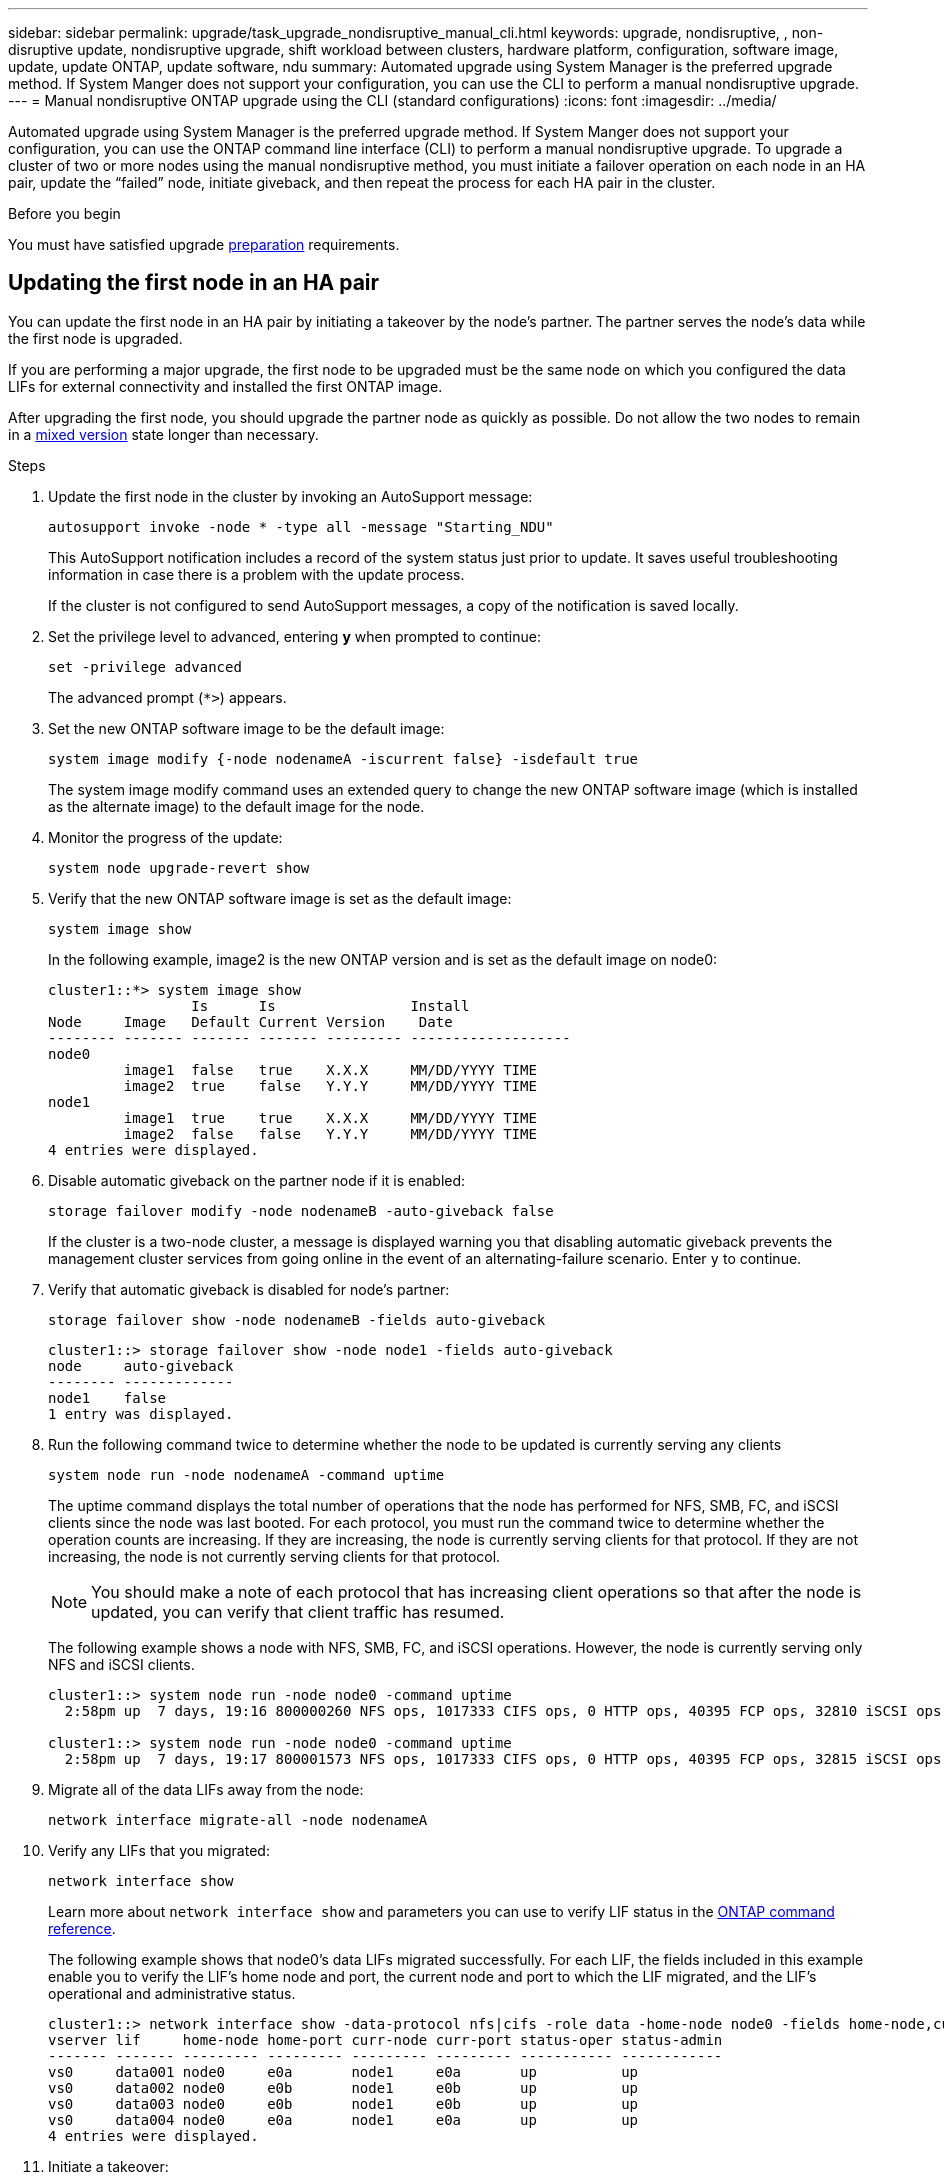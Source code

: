 ---
sidebar: sidebar
permalink: upgrade/task_upgrade_nondisruptive_manual_cli.html
keywords: upgrade, nondisruptive, , non-disruptive update, nondisruptive upgrade, shift workload between clusters, hardware platform, configuration, software image, update, update ONTAP, update software, ndu
summary: Automated upgrade using System Manager is the preferred upgrade method.  If System Manger does not support your configuration, you can use the CLI to perform a manual nondisruptive upgrade. 
---
= Manual nondisruptive ONTAP upgrade using the CLI (standard configurations)
:icons: font
:imagesdir: ../media/

[.lead]
Automated upgrade using System Manager is the preferred upgrade method.  If System Manger does not support your configuration, you can use the ONTAP command line interface (CLI) to perform a manual nondisruptive upgrade.  To upgrade a cluster of two or more nodes using the manual nondisruptive method, you must initiate a failover operation on each node in an HA pair, update the "`failed`" node, initiate giveback, and then repeat the process for each HA pair in the cluster.

.Before you begin

You must have satisfied upgrade link:prepare.html[preparation] requirements.

== Updating the first node in an HA pair

You can update the first node in an HA pair by initiating a takeover by the node's partner. The partner serves the node's data while the first node is upgraded.

If you are performing a major upgrade, the first node to be upgraded must be the same node on which you configured the data LIFs for external connectivity and installed the first ONTAP image.

After upgrading the first node, you should upgrade the partner node as quickly as possible. Do not allow the two nodes to remain in a link:concept_mixed_version_requirements.html[mixed version] state longer than necessary.

.Steps

. Update the first node in the cluster by invoking an AutoSupport message: 
+
[source,cli]
----
autosupport invoke -node * -type all -message "Starting_NDU"
----
+
This AutoSupport notification includes a record of the system status just prior to update. It saves useful troubleshooting information in case there is a problem with the update process.
+
If the cluster is not configured to send AutoSupport messages, a copy of the notification is saved locally.

. Set the privilege level to advanced, entering *y* when prompted to continue: 
+
[source,cli]
----
set -privilege advanced
----
+
The advanced prompt (`*>`) appears.

. Set the new ONTAP software image to be the default image: 
+
[source,cli]
----
system image modify {-node nodenameA -iscurrent false} -isdefault true
----
+
The system image modify command uses an extended query to change the new ONTAP software image (which is installed as the alternate image) to the default image for the node.

. Monitor the progress of the update: 
+
[source,cli]
----
system node upgrade-revert show
----

. Verify that the new ONTAP software image is set as the default image: 
+
[source,cli]
----
system image show
----
+
In the following example, image2 is the new ONTAP version and is set as the default image on node0:
+
----
cluster1::*> system image show
                 Is      Is                Install
Node     Image   Default Current Version    Date
-------- ------- ------- ------- --------- -------------------
node0
         image1  false   true    X.X.X     MM/DD/YYYY TIME
         image2  true    false   Y.Y.Y     MM/DD/YYYY TIME
node1
         image1  true    true    X.X.X     MM/DD/YYYY TIME
         image2  false   false   Y.Y.Y     MM/DD/YYYY TIME
4 entries were displayed.
----

. Disable automatic giveback on the partner node if it is enabled: 
+
[source,cli]
----
storage failover modify -node nodenameB -auto-giveback false
----
+
If the cluster is a two-node cluster, a message is displayed warning you that disabling automatic giveback prevents the management cluster services from going online in the event of an alternating-failure scenario. Enter `y` to continue.

. Verify that automatic giveback is disabled for node's partner: 
+
[source,cli]
----
storage failover show -node nodenameB -fields auto-giveback
----
+
----
cluster1::> storage failover show -node node1 -fields auto-giveback
node     auto-giveback
-------- -------------
node1    false
1 entry was displayed.
----

. Run the following command twice to determine whether the node to be updated is currently serving any clients 
+
[source,cli]
----
system node run -node nodenameA -command uptime
----
+
The uptime command displays the total number of operations that the node has performed for NFS, SMB, FC, and iSCSI clients since the node was last booted. For each protocol, you must run the command twice to determine whether the operation counts are increasing. If they are increasing, the node is currently serving clients for that protocol. If they are not increasing, the node is not currently serving clients for that protocol.
+
[NOTE] 
You should make a note of each protocol that has increasing client operations so that after the node is updated, you can verify that client traffic has resumed.
+
The following example shows a node with NFS, SMB, FC, and iSCSI operations. However, the node is currently serving only NFS and iSCSI clients.
+
----
cluster1::> system node run -node node0 -command uptime
  2:58pm up  7 days, 19:16 800000260 NFS ops, 1017333 CIFS ops, 0 HTTP ops, 40395 FCP ops, 32810 iSCSI ops

cluster1::> system node run -node node0 -command uptime
  2:58pm up  7 days, 19:17 800001573 NFS ops, 1017333 CIFS ops, 0 HTTP ops, 40395 FCP ops, 32815 iSCSI ops
----

. Migrate all of the data LIFs away from the node: 
+
[source,cli]
----
network interface migrate-all -node nodenameA
----

. Verify any LIFs that you migrated: 
+
[source,cli]
----
network interface show
----
+
Learn more about `network interface show` and parameters you can use to verify LIF status in the link:https://docs.netapp.com/us-en/ontap-cli/network-interface-show.html[ONTAP command reference^].
+
The following example shows that node0's data LIFs migrated successfully. For each LIF, the fields included in this example enable you to verify the LIF's home node and port, the current node and port to which the LIF migrated, and the LIF's operational and administrative status.
+
----
cluster1::> network interface show -data-protocol nfs|cifs -role data -home-node node0 -fields home-node,curr-node,curr-port,home-port,status-admin,status-oper
vserver lif     home-node home-port curr-node curr-port status-oper status-admin
------- ------- --------- --------- --------- --------- ----------- ------------
vs0     data001 node0     e0a       node1     e0a       up          up
vs0     data002 node0     e0b       node1     e0b       up          up
vs0     data003 node0     e0b       node1     e0b       up          up
vs0     data004 node0     e0a       node1     e0a       up          up
4 entries were displayed.
----

. Initiate a takeover: 
+
[source,cli]
----
storage failover takeover -ofnode nodenameA
----
+
Do not specify the -option immediate parameter, because a normal takeover is required for the node that is being taken over to boot onto the new software image. If you did not manually migrate the LIFs away from the node, they automatically migrate to the node's HA partner to ensure that there are no service disruptions.
+
The first node boots up to the Waiting for giveback state.
+
[NOTE]
If AutoSupport is enabled, an AutoSupport message is sent indicating that the node is out of cluster quorum. You can ignore this notification and proceed with the update.

. Verify that the takeover is successful: 
+
[source,cli]
----
storage failover show
----
+
You might see error messages indicating version mismatch and mailbox format problems. This is expected behavior and it represents a temporary state in a major nondisruptive upgrade and is not harmful.
+
The following example shows that the takeover was successful. Node node0 is in the Waiting for giveback state, and its partner is in the In takeover state.
+
----
cluster1::> storage failover show
                              Takeover
Node           Partner        Possible State Description
-------------- -------------- -------- -------------------------------------
node0          node1          -        Waiting for giveback (HA mailboxes)
node1          node0          false    In takeover
2 entries were displayed.
----

. Wait at least eight minutes for the following conditions to take effect:
 ** Client multipathing (if deployed) is stabilized.
 ** Clients are recovered from the pause in an I/O operation that occurs during takeover.
+
The recovery time is client specific and might take longer than eight minutes, depending on the characteristics of the client applications.

. Return the aggregates to the first node: 
+
[source,cli]
----
storage failover giveback -ofnode nodenameA
----
+
The giveback first returns the root aggregate to the partner node and then, after that node has finished booting, returns the non-root aggregates and any LIFs that were set to automatically revert. The newly booted node begins to serve data to clients from each aggregate as soon as the aggregate is returned.

. Verify that all aggregates have been returned: 
+
[source,cli]
----
storage failover show-giveback
----
+
If the Giveback Status field indicates that there are no aggregates to give back, then all aggregates have been returned. If the giveback is vetoed, the command displays the giveback progress and which subsystem vetoed the giveback.

. If any aggregates have not been returned, perform the following steps:
.. Review the veto workaround to determine whether you want to address the "`veto`" condition or override the veto.

.. If necessary, address the "`veto`" condition described in the error message, ensuring that any identified operations are terminated gracefully.
.. Rerun the storage failover giveback command.
+
If you decided to override the "`veto`" condition, set the -override-vetoes parameter to true.
. Wait at least eight minutes for the following conditions to take effect:
+
* Client multipathing (if deployed) is stabilized.
* Clients are recovered from the pause in an I/O operation that occurs during giveback.
+
The recovery time is client specific and might take longer than eight minutes, depending on the characteristics of the client applications.

. Verify that the update was completed successfully for the node:
.. Go to the advanced privilege level :
+
[source,cli]
----
set -privilege advanced
----

.. Verify that update status is complete for the node: 
+
[source,cli]
----
system node upgrade-revert show -node nodenameA
----
+
The status should be listed as complete.
+
If the status is not complete, contact technical support.

.. Return to the admin privilege level: 
+
[source,cli]
----
set -privilege admin
----

. Verify that the node's ports are up: 
+
[source,cli]
----
network port show -node nodenameA
----
+
You must run this command on a node that is upgraded to the higher version of ONTAP 9.
+
The following example shows that all of the node's ports are up:
+
----
cluster1::> network port show -node node0
                                                             Speed (Mbps)
Node   Port      IPspace      Broadcast Domain Link   MTU    Admin/Oper
------ --------- ------------ ---------------- ----- ------- ------------
node0
       e0M       Default      -                up       1500  auto/100
       e0a       Default      -                up       1500  auto/1000
       e0b       Default      -                up       1500  auto/1000
       e1a       Cluster      Cluster          up       9000  auto/10000
       e1b       Cluster      Cluster          up       9000  auto/10000
5 entries were displayed.
----

. Revert the LIFs back to the node: 
+
[source,cli]
----
network interface revert *
----
+
This command returns the LIFs that were migrated away from the node.
+
----
cluster1::> network interface revert *
8 entries were acted on.
----

. Verify that the node's data LIFs successfully reverted back to the node, and that they are up: 
+
[source,cli]
----
network interface show
----
+
The following example shows that all of the data LIFs hosted by the node have successfully reverted back to the node, and that their operational status is up:
+
----
cluster1::> network interface show
            Logical    Status     Network            Current       Current Is
Vserver     Interface  Admin/Oper Address/Mask       Node          Port    Home
----------- ---------- ---------- ------------------ ------------- ------- ----
vs0
            data001      up/up    192.0.2.120/24     node0         e0a     true
            data002      up/up    192.0.2.121/24     node0         e0b     true
            data003      up/up    192.0.2.122/24     node0         e0b     true
            data004      up/up    192.0.2.123/24     node0         e0a     true
4 entries were displayed.
----

. If you previously determined that this node serves clients, verify that the node is providing service for each protocol that it was previously serving: 
+
[source,cli]
----
system node run -node nodenameA -command uptime
----
+
The operation counts reset to zero during the update.
+
The following example shows that the updated node has resumed serving its NFS and iSCSI clients:
+
----
cluster1::> system node run -node node0 -command uptime
  3:15pm up  0 days, 0:16 129 NFS ops, 0 CIFS ops, 0 HTTP ops, 0 FCP ops, 2 iSCSI ops
----

. Reenable automatic giveback on the partner node if it was previously disabled: 
+
[source,cli]
----
storage failover modify -node nodenameB -auto-giveback true
----

You should proceed to update the node's HA partner as quickly as possible. If you must suspend the update process for any reason, both nodes in the HA pair should be running the same ONTAP version.

== Updating the partner node in an HA pair

After updating the first node in an HA pair, you update its partner by initiating a takeover on it. The first node serves the partner's data while the partner node is upgraded.

. Set the privilege level to advanced, entering *y* when prompted to continue: 
+
[source,cli]
----
set -privilege advanced
----
+
The advanced prompt (`*>`) appears.

. Set the new ONTAP software image to be the default image: 
+
[source,cli]
----
system image modify {-node nodenameB -iscurrent false} -isdefault true
----
+
The system image modify command uses an extended query to change the new ONTAP software image (which is installed as the alternate image) to be the default image for the node.

. Monitor the progress of the update: 
+
[source,cli]
----
system node upgrade-revert show
----

. Verify that the new ONTAP software image is set as the default image: 
+
[source,cli]
----
system image show
----
+
In the following example, `image2` is the new version of ONTAP and is set as the default image on the node:
+
----
cluster1::*> system image show
                 Is      Is                Install
Node     Image   Default Current Version    Date
-------- ------- ------- ------- --------- -------------------
node0
         image1  false   false   X.X.X     MM/DD/YYYY TIME
         image2  true    true    Y.Y.Y     MM/DD/YYYY TIME
node1
         image1  false   true    X.X.X     MM/DD/YYYY TIME
         image2  true    false   Y.Y.Y     MM/DD/YYYY TIME
4 entries were displayed.
----

. Disable automatic giveback on the partner node if it is enabled: 
+
[source,cli]
----
storage failover modify -node nodenameA -auto-giveback false
----
+
If the cluster is a two-node cluster, a message is displayed warning you that disabling automatic giveback prevents the management cluster services from going online in the event of an alternating-failure scenario. Enter `y` to continue.

. Verify that automatic giveback is disabled for the partner node: 
+
[source,cli]
----
storage failover show -node nodenameA -fields auto-giveback
----
+
----
cluster1::> storage failover show -node node0 -fields auto-giveback
node     auto-giveback
-------- -------------
node0    false
1 entry was displayed.
----

. Run the following command twice to determine whether the node to be updated is currently serving any clients: 
+
[source,cli]
----
system node run -node nodenameB -command uptime
----
+
The uptime command displays the total number of operations that the node has performed for NFS, SMB, FC, and iSCSI clients since the node was last booted. For each protocol, you must run the command twice to determine whether the operation counts are increasing. If they are increasing, the node is currently serving clients for that protocol. If they are not increasing, the node is not currently serving clients for that protocol.
+
NOTE: You should make a note of each protocol that has increasing client operations so that after the node is updated, you can verify that client traffic has resumed.
+
The following example shows a node with NFS, SMB, FC, and iSCSI operations. However, the node is currently serving only NFS and iSCSI clients.
+
----
cluster1::> system node run -node node1 -command uptime
  2:58pm up  7 days, 19:16 800000260 NFS ops, 1017333 CIFS ops, 0 HTTP ops, 40395 FCP ops, 32810 iSCSI ops

cluster1::> system node run -node node1 -command uptime
  2:58pm up  7 days, 19:17 800001573 NFS ops, 1017333 CIFS ops, 0 HTTP ops, 40395 FCP ops, 32815 iSCSI ops
----

. Migrate all of the data LIFs away from the node: 
+
[source,cli]
----
network interface migrate-all -node nodenameB
----
. Verify the status of any LIFs that you migrated: 
+
[source,cli]
----
network interface show
----
+
Learn more about `network interface show` and parameters you can use to verify LIF status in the link:https://docs.netapp.com/us-en/ontap-cli/network-interface-show.html[ONTAP command reference^].
+
The following example shows that node1's data LIFs migrated successfully. For each LIF, the fields included in this example enable you to verify the LIF's home node and port, the current node and port to which the LIF migrated, and the LIF's operational and administrative status.
+
----
cluster1::> network interface show -data-protocol nfs|cifs -role data -home-node node1 -fields home-node,curr-node,curr-port,home-port,status-admin,status-oper
vserver lif     home-node home-port curr-node curr-port status-oper status-admin
------- ------- --------- --------- --------- --------- ----------- ------------
vs0     data001 node1     e0a       node0     e0a       up          up
vs0     data002 node1     e0b       node0     e0b       up          up
vs0     data003 node1     e0b       node0     e0b       up          up
vs0     data004 node1     e0a       node0     e0a       up          up
4 entries were displayed.
----

. Initiate a takeover: 
+
[source,cli]
----
storage failover takeover -ofnode nodenameB -option allow-version-mismatch
----
+
Do not specify the -option immediate parameter, because a normal takeover is required for the node that is being taken over to boot onto the new software image. If you did not manually migrate the LIFs away from the node, they automatically migrate to the node's HA partner so that there are no service disruptions.
+
A warning is displayed.  You must enter `y` to continue.
+

The node that is taken over boots up to the Waiting for giveback state.
+
[NOTE]
If AutoSupport is enabled, an AutoSupport message is sent indicating that the node is out of cluster quorum. You can ignore this notification and proceed with the update.

. Verify that the takeover was successful: 
+
[source,cli]
----
storage failover show
----
+
The following example shows that the takeover was successful. Node node1 is in the Waiting for giveback state, and its partner is in the In takeover state.
+
----
cluster1::> storage failover show
                              Takeover
Node           Partner        Possible State Description
-------------- -------------- -------- -------------------------------------
node0          node1          -        In takeover
node1          node0          false    Waiting for giveback (HA mailboxes)
2 entries were displayed.
----

. Wait at least eight minutes for the following conditions to take effect:
 +
* Client multipathing (if deployed) is stabilized.
* Clients are recovered from the pause in I/O that occurs during takeover.
+
The recovery time is client-specific and might take longer than eight minutes, depending on the characteristics of the client applications.

. Return the aggregates to the partner node: 
+
[source,cli]
----
storage failover giveback -ofnode nodenameB
----
+
The giveback operation first returns the root aggregate to the partner node and then, after that node has finished booting, returns the non-root aggregates and any LIFs that were set to automatically revert. The newly booted node begins to serve data to clients from each aggregate as soon as the aggregate is returned.

. Verify that all aggregates are returned: 
+
[source,cli]
----
storage failover show-giveback
----
+
If the Giveback Status field indicates that there are no aggregates to give back, then all aggregates are returned. If the giveback is vetoed, the command displays the giveback progress and which subsystem vetoed the giveback operation.

. If any aggregates are not returned, perform the following steps:
.. Review the veto workaround to determine whether you want to address the "`veto`" condition or override the veto.

.. If necessary, address the "`veto`" condition described in the error message, ensuring that any identified operations are terminated gracefully.
.. Rerun the storage failover giveback command.
+
If you decided to override the "`veto`" condition, set the -override-vetoes parameter to true.

. Wait at least eight minutes for the following conditions to take effect:
+
* Client multipathing (if deployed) is stabilized.
* Clients are recovered from the pause in an I/O operation that occurs during giveback.
+
The recovery time is client specific and might take longer than eight minutes, depending on the characteristics of the client applications.

. Verify that the update was completed successfully for the node:
.. Go to the advanced privilege level :
+
[source,cli]
----
set -privilege advanced
----

.. Verify that update status is complete for the node: 
+
[source,cli]
----
system node upgrade-revert show -node nodenameB
----
+
The status should be listed as complete.
+
If the status is not complete, from the node, run the `system node upgrade-revert upgrade` command. If the command does not complete the update, contact technical support.

.. Return to the admin privilege level: 
+
[source,cli]
----
set -privilege admin
----

. Verify that the node's ports are up: 
+
[source,cli]
----
network port show -node nodenameB
----
+
You must run this command on a node that has been upgraded to ONTAP 9.4.
+
The following example shows that all of the node's data ports are up:
+
----
cluster1::> network port show -node node1
                                                             Speed (Mbps)
Node   Port      IPspace      Broadcast Domain Link   MTU    Admin/Oper
------ --------- ------------ ---------------- ----- ------- ------------
node1
       e0M       Default      -                up       1500  auto/100
       e0a       Default      -                up       1500  auto/1000
       e0b       Default      -                up       1500  auto/1000
       e1a       Cluster      Cluster          up       9000  auto/10000
       e1b       Cluster      Cluster          up       9000  auto/10000
5 entries were displayed.
----

. Revert the LIFs back to the node: 
+
[source,cli]
----
network interface revert *
----
+
This command returns the LIFs that were migrated away from the node.
+
----
cluster1::> network interface revert *
8 entries were acted on.
----

. Verify that the node's data LIFs successfully reverted back to the node, and that they are up: 
+
[source,cli]
----
network interface show
----
+
The following example shows that all of the data LIFs hosted by the node is successfully reverted back to the node, and that their operational status is up:
+
----
cluster1::> network interface show
            Logical    Status     Network            Current       Current Is
Vserver     Interface  Admin/Oper Address/Mask       Node          Port    Home
----------- ---------- ---------- ------------------ ------------- ------- ----
vs0
            data001      up/up    192.0.2.120/24     node1         e0a     true
            data002      up/up    192.0.2.121/24     node1         e0b     true
            data003      up/up    192.0.2.122/24     node1         e0b     true
            data004      up/up    192.0.2.123/24     node1         e0a     true
4 entries were displayed.
----

. If you previously determined that this node serves clients, verify that the node is providing service for each protocol that it was previously serving: 
+
[source,cli]
----
system node run -node nodenameB -command uptime
----
+
The operation counts reset to zero during the update.
+
The following example shows that the updated node has resumed serving its NFS and iSCSI clients:
+
----
cluster1::> system node run -node node1 -command uptime
  3:15pm up  0 days, 0:16 129 NFS ops, 0 CIFS ops, 0 HTTP ops, 0 FCP ops, 2 iSCSI ops
----

. If this was the last node in the cluster to be updated, trigger an AutoSupport notification:
+
[source,cli]
----
autosupport invoke -node * -type all -message "Finishing_NDU"
----
+
This AutoSupport notification includes a record of the system status just prior to update. It saves useful troubleshooting information in case there is a problem with the update process.
+
If the cluster is not configured to send AutoSupport messages, a copy of the notification is saved locally.

. Confirm that the new ONTAP software is running on both nodes of the HA pair: 
+
[source,cli]
----
set -privilege advanced
----
+
[source,cli]
----
system node image show
----
+
In the following example, image2 is the updated version of ONTAP and is the default version on both nodes:
+
----
cluster1::*> system node image show
                 Is      Is                Install
Node     Image   Default Current Version    Date
-------- ------- ------- ------- --------- -------------------
node0
         image1  false   false   X.X.X     MM/DD/YYYY TIME
         image2  true    true    Y.Y.Y     MM/DD/YYYY TIME
node1
         image1  false   false   X.X.X     MM/DD/YYYY TIME
         image2  true    true    Y.Y.Y     MM/DD/YYYY TIME
4 entries were displayed.
----

. Reenable automatic giveback on the partner node if it was previously disabled: 
+
[source,cli]
----
storage failover modify -node nodenameA -auto-giveback true
----

. Verify that the cluster is in quorum and that services are running by using the `cluster show` and `cluster ring show` (advanced privilege level) commands.
+
You must perform this step before upgrading any additional HA pairs.
+
Learn more about `cluster show` and `cluster ring show` in the link:https://docs.netapp.com/us-en/ontap-cli/search.html?q=cluster+show[ONTAP command reference^].

. Return to the admin privilege level: 
+
[source,cli]
----
set -privilege admin
----

. Upgrade any additional HA pairs.

.Related information

* link:https://docs.netapp.com/us-en/ontap-cli/system-node-autosupport-invoke.html[autosupport invoke^]
* link:https://docs.netapp.com/us-en/ontap-cli/search.html?q=system+image[system image^]
* link:https://docs.netapp.com/us-en/ontap-cli/search.html?q=system+node[system node^]
* link:https://docs.netapp.com/us-en/ontap-cli/search.html?q=storage+failover[storage failover^]
* link:https://docs.netapp.com/us-en/ontap-cli/search.html?q=network+interface[network interface^]
* link:https://docs.netapp.com/us-en/ontap-cli/search.html?q=network+port+show[network port show^]
* link:https://docs.netapp.com/us-en/ontap-cli/search.html?q=set[set -privilege advanced^]

// 2025 Apr 15, ONTAPDOC-2960
// 2025 Mar 19, ONTAPDOC-2758
// 2024-7-9 ontapdoc-2192
// 2023 Dec 13, Jira 1275
// 2023 Jul 12, BURT 1355840
// 2023 Jul 07, BURT 1355840
// 2022-03-07, BURT 1458608
// 2022-06-27, BURT 1485042
